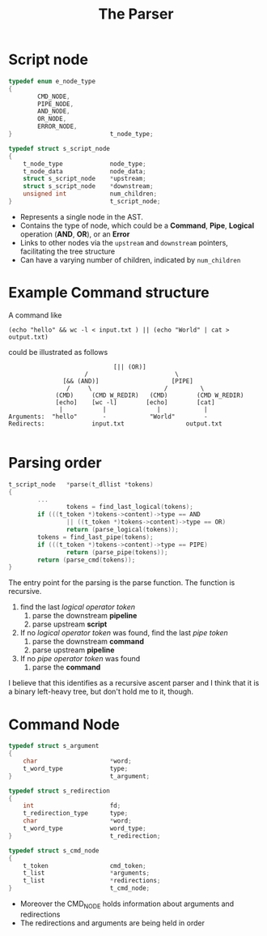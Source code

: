 #+title: The Parser


* Script node
#+begin_src c
typedef enum e_node_type
{
        CMD_NODE,
        PIPE_NODE,
        AND_NODE,
        OR_NODE,
        ERROR_NODE,
}							t_node_type;

typedef struct s_script_node
{
	t_node_type				node_type;
	t_node_data				node_data;
	struct s_script_node	*upstream;
	struct s_script_node	*downstream;
	unsigned int			num_children;
}							t_script_node;
#+end_src
- Represents a single node in the AST.
- Contains the type of node, which could be a *Command*, *Pipe*, *Logical* operation (*AND*, *OR*), or an *Error*
- Links to other nodes via the =upstream= and =downstream= pointers, facilitating the tree structure
- Can have a varying number of children, indicated by =num_children=


* Example Command structure
A command like
#+begin_src shell
(echo "hello" && wc -l < input.txt ) || (echo "World" | cat > output.txt)
#+end_src
could be illustrated as follows
#+begin_src
                             [|| (OR)]
                     /                        \
               [&& (AND)]                    [PIPE]
                /     \                    /         \
             (CMD)     (CMD W_REDIR)   (CMD)        (CMD W_REDIR)
             [echo]    [wc -l]        [echo]        [cat]
              |           |              |            |
Arguments:  "hello"       -            "World"        -
Redirects:             input.txt                 output.txt

#+end_src

* Parsing order
#+begin_src c
t_script_node	*parse(t_dllist *tokens)
{
        ...
                tokens = find_last_logical(tokens);
        if (((t_token *)tokens->content)->type == AND
                || ((t_token *)tokens->content)->type == OR)
                return (parse_logical(tokens));
        tokens = find_last_pipe(tokens);
        if (((t_token *)tokens->content)->type == PIPE)
                return (parse_pipe(tokens));
        return (parse_cmd(tokens));
}
#+end_src
The entry point for the parsing is the parse function.
The function is recursive.
1. find the last /logical operator token/
   1. parse the downstream *pipeline*
   2. parse upstream *script*
2. If no /logical operator token/ was found, find the last /pipe token/
   1. parse the downstream *command*
   2. parse upstream *pipeline*
2. If no /pipe operator token/ was found
   1. parse the *command*

I believe that this identifies as a recursive ascent parser and I think that it is a binary left-heavy tree, but don't hold me to it, though.

* Command Node
#+begin_src c
typedef struct s_argument
{
	char					*word;
	t_word_type				type;
}							t_argument;

typedef struct s_redirection
{
	int						fd;
	t_redirection_type		type;
	char					*word;
	t_word_type				word_type;
}							t_redirection;

typedef struct s_cmd_node
{
	t_token					cmd_token;
	t_list					*arguments;
	t_list					*redirections;
}							t_cmd_node;
#+end_src

- Moreover the CMD_NODE holds information about arguments and redirections
- The redirections and arguments are being held in order
